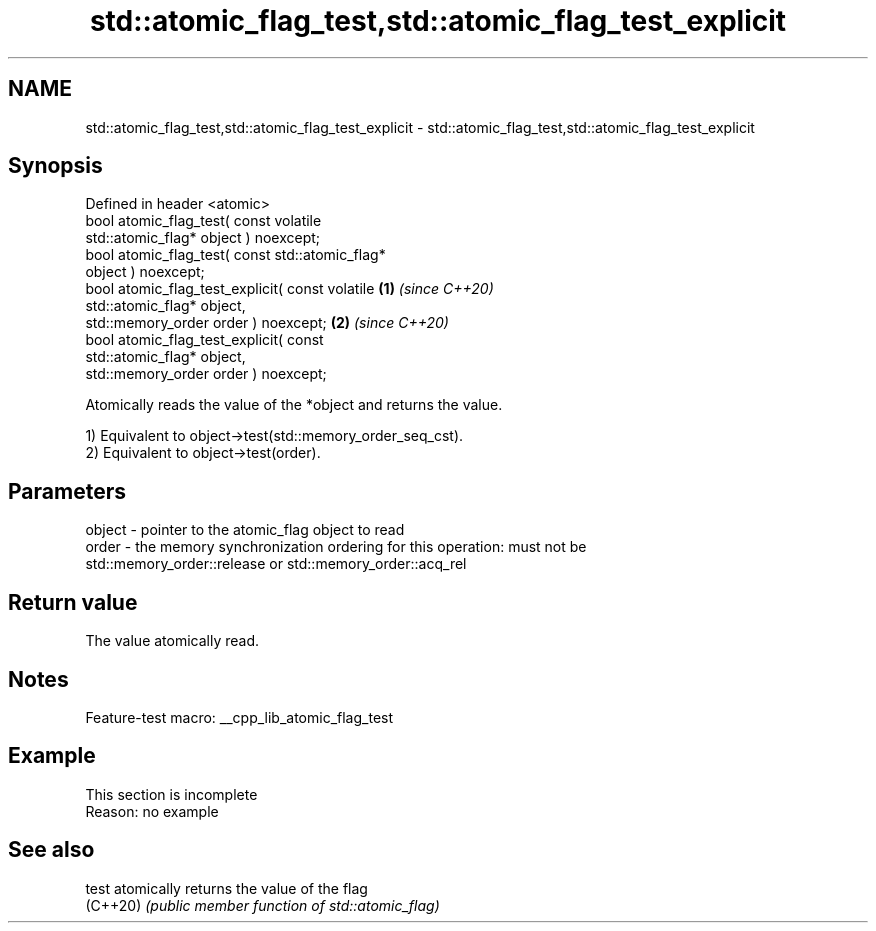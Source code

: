 .TH std::atomic_flag_test,std::atomic_flag_test_explicit 3 "2022.07.31" "http://cppreference.com" "C++ Standard Libary"
.SH NAME
std::atomic_flag_test,std::atomic_flag_test_explicit \- std::atomic_flag_test,std::atomic_flag_test_explicit

.SH Synopsis
   Defined in header <atomic>
   bool atomic_flag_test( const volatile
   std::atomic_flag* object ) noexcept;
   bool atomic_flag_test( const std::atomic_flag*
   object ) noexcept;
   bool atomic_flag_test_explicit( const volatile \fB(1)\fP \fI(since C++20)\fP
   std::atomic_flag* object,
   std::memory_order order ) noexcept;                              \fB(2)\fP \fI(since C++20)\fP
   bool atomic_flag_test_explicit( const
   std::atomic_flag* object,
   std::memory_order order ) noexcept;

   Atomically reads the value of the *object and returns the value.

   1) Equivalent to object->test(std::memory_order_seq_cst).
   2) Equivalent to object->test(order).

.SH Parameters

   object - pointer to the atomic_flag object to read
   order  - the memory synchronization ordering for this operation: must not be
            std::memory_order::release or std::memory_order::acq_rel

.SH Return value

   The value atomically read.

.SH Notes

   Feature-test macro: __cpp_lib_atomic_flag_test

.SH Example

    This section is incomplete
    Reason: no example

.SH See also

   test    atomically returns the value of the flag
   (C++20) \fI(public member function of std::atomic_flag)\fP
